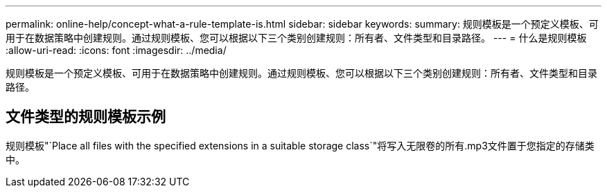 ---
permalink: online-help/concept-what-a-rule-template-is.html 
sidebar: sidebar 
keywords:  
summary: 规则模板是一个预定义模板、可用于在数据策略中创建规则。通过规则模板、您可以根据以下三个类别创建规则：所有者、文件类型和目录路径。 
---
= 什么是规则模板
:allow-uri-read: 
:icons: font
:imagesdir: ../media/


[role="lead"]
规则模板是一个预定义模板、可用于在数据策略中创建规则。通过规则模板、您可以根据以下三个类别创建规则：所有者、文件类型和目录路径。



== 文件类型的规则模板示例

规则模板"`Place all files with the specified extensions in a suitable storage class`"将写入无限卷的所有.mp3文件置于您指定的存储类中。
